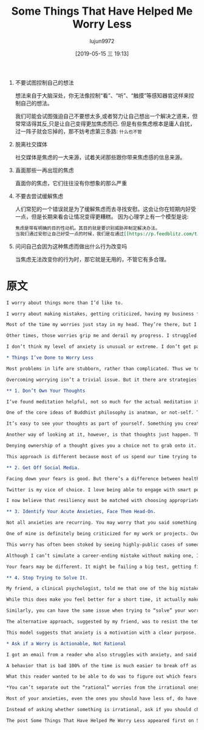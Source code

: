 #+TITLE: Some Things That Have Helped Me Worry Less
#+AUTHOR: lujun9972
#+TAGS: Scott H Young的订阅
#+DATE: [2019-05-15 三 19:13]
#+LANGUAGE:  zh-CN
#+STARTUP:  inlineimages
#+OPTIONS:  H:6 num:nil toc:t \n:nil ::t |:t ^:nil -:nil f:t *:t <:nil

1. 不要试图控制自己的想法

   想法来自于大脑深处，你无法像控制“看”、“听”、“触摸”等感知器官这样来控制自己的想法。
   
   我们可能会试图强迫自己不要想太多,或者努力让自己想出一个解决之道来，但常常适得其反,只是让自己变得更加焦虑而已.
   但是有些焦虑根本是庸人自扰，过一阵子就会忘掉的，那不妨考虑第三条路: =什么也不管=

2. 脱离社交媒体

   社交媒体是焦虑的一大来源，试着关闭那些跟你带来焦虑感的信息来源。

3. 直面那些一再出现的焦虑
   
   直面你的焦虑，它们往往没有你想象的那么严重

4. 不要去尝试缓解焦虑

   人们常犯的一个错误就是为了缓解焦虑而去寻找安慰。这会让你在短期内好受一点，但是长期来看会让情况变得更糟糕。
   因为心理学上有一个模型是说:

   #+BEGIN_SRC org
     焦虑是带有明确的目的性动机。其目的就是要识别威胁并制定解决办法。
     当我们通过安慰让自己好受一点的时候，我们是在通过[[https://p.feedblitz.com/t3.asp?/194079/35570923/6518537_/~en.wikipedia.org/wiki/Reinforcement#Negative_reinforcement][负强化]]强化这一行为模式，
   #+END_SRC

5. 问问自己会因为这种焦虑而做出什么行为改变吗

   当焦虑无法改变你的行为时，那它就是无用的，不管它有多合理。

   
* 原文
#+BEGIN_SRC org
  I worry about things more than I’d like to.

  I worry about making mistakes, getting criticized, having my business fail, being awkward or rude in social situations and lots of other things.

  Most of the time my worries just stay in my head. They’re there, but I ignore them well enough to get on with my day and keep working.

  Other times, those worries grip me and derail my progress. I struggled immensely with big parts of writing my upcoming book. My own expectations (and imagined attacks) made starting the writing portion of each chapter a strenuous chore.

  I don’t think my level of anxiety is unusual or extreme. I don’t get panic attacks, and I haven’t had anxiety debilitate my life the way it does for many. That said, I’ve tried a lot of things to make it easier. Here’s what’s worked for me.

  ,* Things I’ve Done to Worry Less

  Most problems in life are stubborn, rather than complicated. Thus we tend to spend our lives fighting against the same problems over and over. Progress is possible, but at the same time, our old foes are rarely completely vanquished.

  Overcoming worrying isn’t a trivial issue. But it there are strategies you can use to lessen the impact.

  ,** 1. Don’t Own Your Thoughts

  I’ve found meditation helpful, not so much for the actual meditation itself, but for the idea of what meditation tries to accomplish and to apply the same abstract principles to my ordinary life.

  One of the core ideas of Buddhist philosophy is anatman, or not-self. The idea essentially boils down to reviewing everything in your conscious experience and recognizing that you don’t have control over it.

  It’s easy to see your thoughts as part of yourself. Something you create and control. It can therefore be frustrating when you can’t help yourself from worrying.

  Another way of looking at it, however, is that thoughts just happen. They are a sensory experience, not part of you. Thoughts comes from inside your head, but otherwise they’re as much under your control as what you see, hear or feel from the outside world.

  Denying ownership of a thought gives you a choice not to grab onto it. Just like how you might have an annoying sound in the background and choose to ignore it because there’s nothing you can do, you can similarly have a distracting, negative thought and choose to do nothing about it.

  This approach is different because most of us spend our time trying to “stop” ourselves from worrying (which makes it worse), or try to “solve” the worry by imagining a way to avoid the threat. It’s easy to forget that there’s a third option: do nothing.

  ,** 2. Get Off Social Media.

  Facing down your fears is good. But there’s a difference between healthy exposure to things that give you anxiety, and indulging in a non-stop download of algorithmically-optimized information designed to trigger your threat response.

  Twitter is my vice of choice. I love being able to engage with smart people from around the world on interesting topics. More than once I’ve learned fascinating new things. But the platform is also a nightmare for throwing up things that make you feel angry or anxious.

  I now believe that resiliency must be matched with choosing appropriate environments. Mute the people and sources that make you feel worried. Especially if those are the people on “your side.”

  ,** 3. Identify Your Acute Anxieties, Face Them Head-On.

  Not all anxieties are recurring. You may worry that you said something weird to that person one time, and forget about it a few days later. Others, however, have consistent themes and show up again and again.

  One of mine is definitely being criticized for my work or projects. Over the last thirteen years I’ve said and done a lot. A lot of the things I’ve said or decisions I made have probably been wrong. Thus, anyone with an axe to grind against me would have plenty of material to make an attack.

  This worry has often been stoked by seeing highly-public cases of someone having their career ruined because of a relatively innocent mistake. I remember puzzling over the downfall of Jonah Lehrer, whose sky-rocketing writing career was torn down over misquoting Bob Dylan. I agree he made some mistakes, but the punishment didn’t match the crime.

  Although I can’t simulate a career-ending mistake without making one, I’ve tried to attenuate my own fears of criticism by going out and reading it. When I do, the attacks are rarely as bad as the ones I imagine. Even from people who hate me (one guy even created a website saying why he hated me), the reality is usually easier than my imagination.

  Your fears may be different. It might be failing a big test, getting fired or being humiliated. Seeking mild exposure to those things you fear is often the only way to diminish their intensity.

  ,** 4. Stop Trying to Solve It.

  My friend, a clinical psychologist, told me that one of the big mistakes people make to deal with anxiety is seeking reassurance. You worry, so naturally you want to talk to someone who will tell you everything will be okay.

  While this does make you feel better for a short time, it actually makes it worse later. By “rewarding” your anxious mental patterns with reassurance, you strengthen this pattern of behavior through negative reinforcement.

  Similarly, you can have the same issue when trying to “solve” your worries. If you’re have anxious thoughts about someone humiliating you at work, you might fantasize your comeback.

  The alternative approach, suggested by my friend, was to resist the temptation to find a way out of your problem. It will make your anxiety worse, but because there’s no “resolution”, the pattern that led to your anxiety is reduced.

  This model suggests that anxiety is a motivation with a clear purpose. That purpose is to identify threats and formulate solutions to them. When the goal of this feeling is frustrated, the response is weakened for the next time.

  ,* Ask if a Worry is Actionable, Not Rational

  I got an email from a reader who also struggles with anxiety, and said that although he can see from a distant perspective that many of his anxieties are irrational, he can’t so easily separate the legitimate worries from the ridiculous ones when they’re afflicting him.

  A behavior that is bad 100% of the time is much easier to break off as a habit than one which is beneficial some of the time. When you quit smoking, you can go cold turkey. When you want to quit overeating, you can’t stop eating food. Similarly, some anxiety is probably a good thing. But too much can be crippling.

  What this reader wanted to be able to do was to figure out which fears were rational and which were not, in the moment, so as to ignore the irrational ones.

  ,*You can’t separate out the “rational” worries from the irrational ones.*

  Most of your anxieties, even the ones you should have less of, do have a rational basis. The things I fear are not things that are totally without merit, although I should probably worry about them less than I do typically.

  Instead of asking whether something is irrational, ask if you should change your behavior. When a worry can’t change your response, it’s not helpful, even if it might be rational.

  The post Some Things That Have Helped Me Worry Less appeared first on Scott H Young.
#+END_SRC
